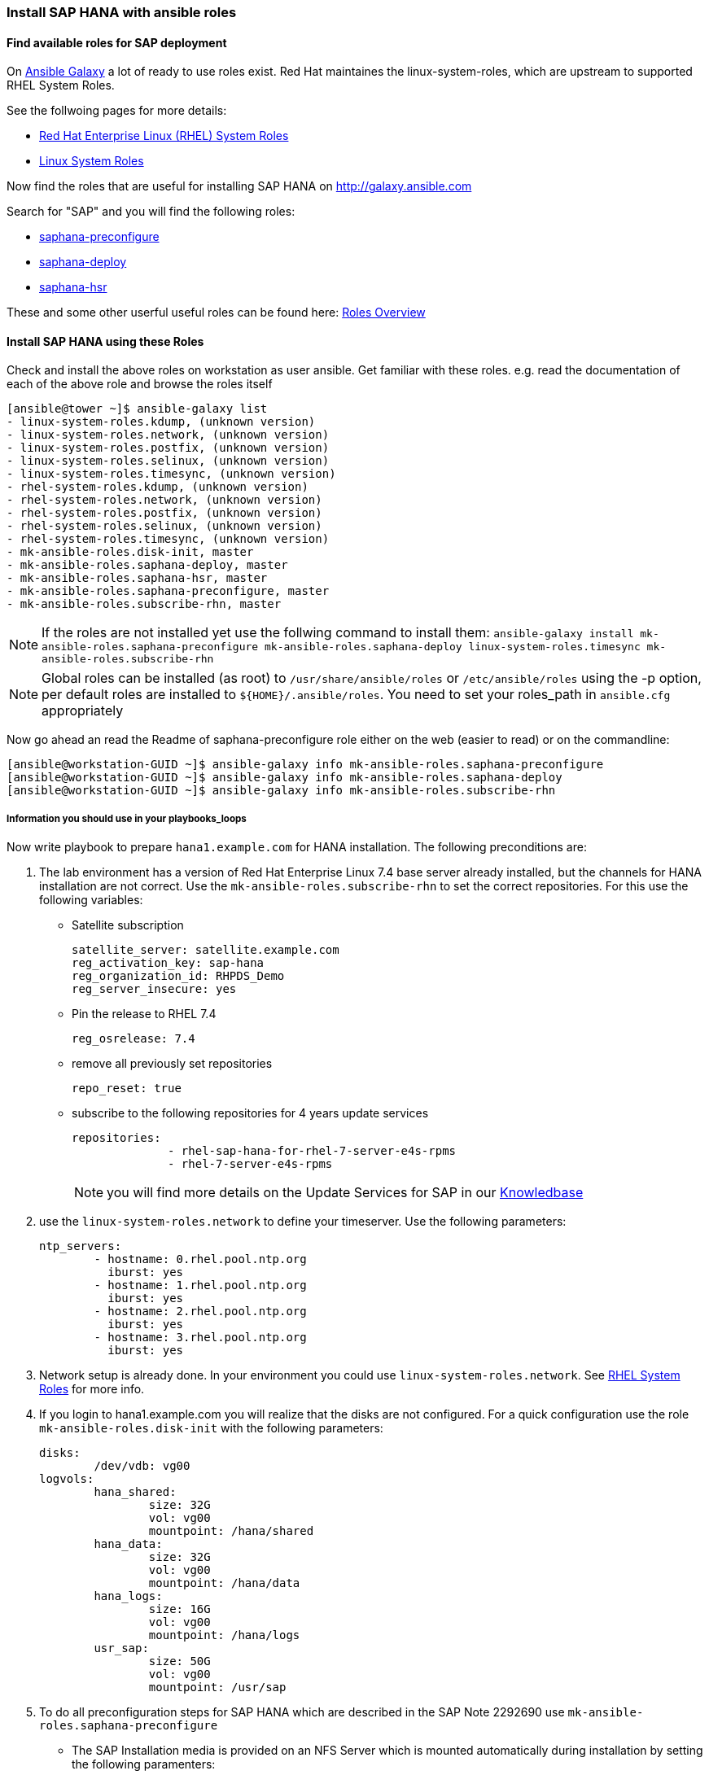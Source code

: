 
=== Install SAP HANA with ansible roles
==== Find available roles for SAP deployment
On http://galaxy.ansible.com[Ansible Galaxy] a lot of ready to use roles exist. Red Hat maintaines the linux-system-roles, which are upstream to supported RHEL System Roles.

See the follwoing pages for more details:

   * https://access.redhat.com/articles/3050101[Red Hat Enterprise Linux (RHEL) System Roles]
   * https://galaxy.ansible.com/linux-system-roles/[Linux System Roles]

Now find the roles that are useful for installing SAP HANA on http://galaxy.ansible.com

Search for "SAP" and you will find the following roles:

 * https://galaxy.ansible.com/mk-ansible-roles/saphana-preconfigure/[saphana-preconfigure]
 * https://galaxy.ansible.com/mk-ansible-roles/saphana-deploy/[saphana-deploy]
 * https://galaxy.ansible.com/mk-ansible-roles/saphana-hsr/[saphana-hsr]

These and some other userful  useful roles can be found here: https://galaxy.ansible.com/mk-ansible-roles/[Roles Overview]

==== Install SAP HANA using these Roles

Check and install the above roles on workstation as user ansible. Get familiar with these roles. e.g. read the documentation of each of the above role and browse the roles itself

-----
[ansible@tower ~]$ ansible-galaxy list
- linux-system-roles.kdump, (unknown version)
- linux-system-roles.network, (unknown version)
- linux-system-roles.postfix, (unknown version)
- linux-system-roles.selinux, (unknown version)
- linux-system-roles.timesync, (unknown version)
- rhel-system-roles.kdump, (unknown version)
- rhel-system-roles.network, (unknown version)
- rhel-system-roles.postfix, (unknown version)
- rhel-system-roles.selinux, (unknown version)
- rhel-system-roles.timesync, (unknown version)
- mk-ansible-roles.disk-init, master
- mk-ansible-roles.saphana-deploy, master
- mk-ansible-roles.saphana-hsr, master
- mk-ansible-roles.saphana-preconfigure, master
- mk-ansible-roles.subscribe-rhn, master
-----

NOTE: If the roles are not installed yet use  the follwing command to install them: `ansible-galaxy install mk-ansible-roles.saphana-preconfigure mk-ansible-roles.saphana-deploy linux-system-roles.timesync mk-ansible-roles.subscribe-rhn`

NOTE: Global roles can be installed (as root) to `/usr/share/ansible/roles` or `/etc/ansible/roles` using the -p option, per default roles are installed to `${HOME}/.ansible/roles`. You need to set your roles_path in `ansible.cfg` appropriately

Now go ahead an read the Readme of saphana-preconfigure role either on the web (easier to read) or on the commandline:

-----
[ansible@workstation-GUID ~]$ ansible-galaxy info mk-ansible-roles.saphana-preconfigure
[ansible@workstation-GUID ~]$ ansible-galaxy info mk-ansible-roles.saphana-deploy
[ansible@workstation-GUID ~]$ ansible-galaxy info mk-ansible-roles.subscribe-rhn
-----

===== Information you should use in your playbooks_loops

Now write playbook to prepare `hana1.example.com` for HANA installation. The following preconditions are:

1. The  lab environment has a version of Red Hat Enterprise Linux 7.4 base server already installed, but the channels for HANA installation are not correct. Use the `mk-ansible-roles.subscribe-rhn` to set the correct repositories. For this use the following variables:
* Satellite subscription
+
----
satellite_server: satellite.example.com
reg_activation_key: sap-hana
reg_organization_id: RHPDS_Demo
reg_server_insecure: yes
----
+
* Pin the release to RHEL 7.4
+
----
reg_osrelease: 7.4
----
+
* remove all previously set repositories
+
----
repo_reset: true
----
+
* subscribe to the following repositories for 4 years update services
+
----
repositories:
              - rhel-sap-hana-for-rhel-7-server-e4s-rpms
              - rhel-7-server-e4s-rpms
----
+
NOTE: you will find more details on the Update Services for SAP in our https://access.redhat.com/solutions/3075991[Knowledbase]

2. use the `linux-system-roles.network` to define your timeserver. Use the following parameters:
+
----
ntp_servers:
        - hostname: 0.rhel.pool.ntp.org
          iburst: yes
        - hostname: 1.rhel.pool.ntp.org
          iburst: yes
        - hostname: 2.rhel.pool.ntp.org
          iburst: yes
        - hostname: 3.rhel.pool.ntp.org
          iburst: yes
----

3. Network setup is already done. In your environment you could use `linux-system-roles.network`. See https://access.redhat.com/articles/3050101[RHEL System Roles] for more info.

4. If you login to hana1.example.com you will realize that the disks are not configured. For a quick configuration use the role `mk-ansible-roles.disk-init` with the following parameters:
+
----
disks:
        /dev/vdb: vg00
logvols:
        hana_shared:
                size: 32G
                vol: vg00
                mountpoint: /hana/shared
        hana_data:
                size: 32G
                vol: vg00
                mountpoint: /hana/data
        hana_logs:
                size: 16G
                vol: vg00
                mountpoint: /hana/logs
        usr_sap:
                size: 50G
                vol: vg00
                mountpoint: /usr/sap
----

5. To do all preconfiguration steps for SAP HANA which are described in the SAP Note 2292690 use `mk-ansible-roles.saphana-preconfigure`
+
* The SAP Installation media is provided on an NFS Server which is mounted automatically during installation by setting the following paramenters:
+
----
# SAP-Media Check
install_nfs: "tower.example.com:/export"
installroot: /install/hxe
installversion: "HANA_EXPRESS_20"
hana_installdir: "{{ installroot + '/' + installversion }}"
----
+
* For the preparation of SAP users and hostagent use the following variables.
+
----
hana_pw_hostagent_ssl: "Ab01%%bA"
id_user_sapadm: "30200"
id_group_shm: "30220"
id_group_sapsys: "30200"
pw_user_sapadm_clear: "Adm12356"
----

6. To install SAP HANA database, use the role `mk-ansible-roles.saphana-deploy`. For this role you need to add the instance specific parameters in the according host_vars file:
+
* The first parameter to set is the hostname/interfacename of the interface SAP hostagent will use to talk. If you just have one interface use  `"{{ ansible_hostname }}"` which is the default value.
+
----
hostname: "{{ ansible_hostname }}"
----
+
* The second parameter to set, is whether you want to prepare the installation or execute the installation. Set it to true, if you want to run `hdblcm`
+
----
deployment_instance: true
----

* Now describe your instance. These variables are similar to the unattended install file:
+
----
instances:
  instance01:
    hdblcm_params: "--ignore=check_min_mem,check_platform"
    id_user_sidadm: "30210"
    pw_user_sidadm: "Adm12356"
    hana_pw_system_user_clear: "System123"
    hana_components: "client,server"
    hana_system_type: "Master"
    id_group_shm: "30220"
    hana_instance_hostname: "{{ ansible_hostname }}"
    hana_addhosts:
    hana_sid: "HXE"
    hana_instance_number: "90"
    hana_system_usage: custom
----

NOTE: The backend you are using in this course is a test environment that is not officially supported by SAP, as such depending on the HANA installer version
the installation prerequisite checks fail. To be safe add the following line to your instance: `hdblcm_params: "--ignore=check_platform"``

NOTE:   In case of deploying a HANA scale-out cluster only one server must have `deployment_instance: true`, all other need this variable to be unset. The hosts of the scale-out cluster need to be listed in hana_addhosts

TIP: If you want to install multiple HANA instances on one server you can add more than one instance here and the installer will loop over these instances.


TIP: The variable information should be split to appropriate group_vars and host_vars files, because some information is shared across all servers (`group_vars/all`) and the whole SAP HANA servers(`group_vars/hana`), while other is special to the host itself (`host_vars/hana1.example.com`)


Now create your var files and playbook to run the installation.
After the installation has finished, log into `hana1.example.com` and assume user `hxeadm` to see if SAP HANA is running:
-----
[root@hana1-GUID ~]# su - hxeadm
Last login: Fri May 11 18:26:48 EDT 2018
hxeadm@hana1-GUID:/usr/sap/HXE/HDB90> HDB info
USER       PID  PPID %CPU    VSZ   RSS COMMAND
hxeadm   11618 11617  1.6 116308  2940 -bash
hxeadm   11680 11618  2.0 113260  1640  \_ /bin/sh /usr/sap/HXE/HDB90/HDB info
hxeadm   11711 11680  0.0 151040  1804      \_ ps fx -U hxeadm -o user,pid,ppid,pcpu,vsz,rss,args
hxeadm    6805     1  0.0  43232  1888 sapstart pf=/hana/shared/HXE/profile/HXE_HDB90_hana1-GUID
hxeadm    6814  6805  0.1 225944 31780  \_ /usr/sap/HXE/HDB90/hana1-GUID/trace/hdb.sapHXE_HDB90 -d -nw -f /usr/sap/HXE/HDB90/hana1-GUID/daemon.ini pf=/usr/sap/HXE/SYS/profile/HXE_HDB90_hana1-GUID
hxeadm    6830  6814 53.7 7641816 5200160      \_ hdbnameserver
hxeadm    7149  6814  1.3 1254272 259132      \_ hdbcompileserver
hxeadm    7151  6814 57.3 3253036 2306784      \_ hdbpreprocessor
hxeadm    7194  6814 51.7 7298972 5381920      \_ hdbindexserver -port 39003
hxeadm    7196  6814  3.3 2038712 936348      \_ hdbxsengine -port 39007
hxeadm    8293  6814  1.8 1567760 292932      \_ hdbwebdispatcher
hxeadm    6726     1  0.4 519388 23088 /usr/sap/HXE/HDB90/exe/sapstartsrv pf=/hana/shared/HXE/profile/HXE_HDB90_hana1-GUID -D -u hxeadm

-----



WARNING: *Solution Below*

You need to create the following files:

1. The required playbook: `./install-hana.yml`:
+
----
- name: Install SAP HANA
  hosts: hana
  become: yes

  roles:
              - mk-ansible-roles.subscribe-rhn
              - linux-system-roles.timesync
              - mk-ansible-roles.disk-init
              - mk-ansible-roles.saphana-preconfigure
              - mk-ansible-roles.saphana-deploy
----

2. The required group_vars file: `./group_vars/hana`
+
----
---
#####################################################
# Default Subscription Information for HANA Servers
# used in: mk-ansible-roles.rhn-subscribe
#
satellite_server: satellite.example.com
reg_activation_key: sap-hana
reg_organization_id: RHPDS_Demo
reg_server_insecure: yes
reg_osrelease: 7.4

# Can be set to false
repo_reset: true

repositories:
     - rhel-7-server-e4s-rpms
     - rhel-sap-hana-for-rhel-7-server-e4s-rpms

#####################################################
#
# Default Timeserver settings
# used in: rhel-system-roles.timeserver
#
ntp_servers:
        - hostname: 0.rhel.pool.ntp.org
          iburst: yes
        - hostname: 1.rhel.pool.ntp.org
          iburst: yes
        - hostname: 2.rhel.pool.ntp.org
          iburst: yes
        - hostname: 3.rhel.pool.ntp.org
          iburst: yes

######################################################
#
# Default settings
# used in the hana deployment roles
#

# SAP-Media Check
install_nfs: "tower.example.com:/export"
installroot: /install/hxe
installversion: "HANA_EXPRESS_20"
hana_installdir: "{{ installroot + '/' + installversion }}"

hana_pw_hostagent_ssl: "Ab01%%bA"
id_user_sapadm: "30200"
id_group_shm: "30220"
id_group_sapsys: "30200"
pw_user_sapadm_clear: "Adm12356"
----

3. The required host_vars file: `./host_vars/hana1.example.com`:
+
----
---
#### Disk Configguration
disks:
        /dev/vdb: vg00
logvols:
        hana_shared:
                size: 32G
                vol: vg00
                mountpoint: /hana/shared
        hana_data:
                size: 32G
                vol: vg00
                mountpoint: /hana/data
        hana_logs:
                size: 16G
                vol: vg00
                mountpoint: /hana/logs
        usr_sap:
                size: 50G
                vol: vg00
                mountpoint: /usr/sap

#### HANA Configuration
hostname: "{{ ansible_hostname }}"

deployment_instance: true

instances:
  instance01:
    hdblcm_params: "--ignore=check_min_mem,check_platform"
    id_user_sidadm: "30210"
    pw_user_sidadm: "Adm12356"
    hana_pw_system_user_clear: "System123"
    hana_components: "client,server"
    hana_system_type: "Master"
    id_group_shm: "30220"
    hana_instance_hostname: "{{ ansible_hostname }}"
    hana_addhosts:
    hana_sid: "HXE"
    hana_instance_number: "90"
    hana_system_usage: custom
----


Now kick off the installation as user ansible on workstion-GUID:

-----
[ansible@tower-GUID ~]$ ansible-playbook install-hana.yml
-----

TIP: run with -vvv to increase debuglevel to get mor information whats happening

You finished your Lab deploying SAP HANA fully automated. You now know the basics and should be able to integrate this with Satellite, Ansible Tower and even CloudForms. To learn about thes tools join us in one of the upcoming management classes.



=== Bonus Labs

==== Install and configure Insights

If you have access to your own subscription run `subscription-manager unregister` and register the server against your subscription.
Then follow the instructions of https://access.redhat.com/products/red-hat-insights#getstarted[ the getting started guide^]

WARNING: *Solution Below*

As we are in an ansible training we use an ansible playbook to add insights.

1. Install the insights role from galaxy:

    # ansible-galaxy install redhataccess.redhat-access-insights-client

2. Create a playbook `install-insights.yml` to install to configure Insights

   # Playbook installing Insights
   ---
   - hosts: hana1.example.com
     become: yes
     roles:
     - { role: redhataccess.redhat-access-insights-client, when: ansible_os_family == 'RedHat' }

3. Run the playbook

   # ansible-playbook install-insights.yml

4. Goto https://access.redhat.com/insights[the Red Hat Insights portal^] to see the results

==== Upgrade HANA Server
Do you know how to upgrade SAP HANA servers

1. with new RHEL patches?
2. to a new RHEL minor reg_osrelease?

WARNING: *Solution Below*

1. Update the system to the latest patches in the current RHEL minor release:
* Make sure you have your release set to the current minor release:

  [root@hana1-GUID ~]# subscription-manager release
  Release: 7.4

* update the system

  [root@hana1-GUID ~]# yum -y update
* stop the HANA database

  [root@hana1-GUID ~]# su - hxeadm
  hxeadm@hana1-GUID.rhpds:/usr/sap/HXE/HDB90> HDB stop


* reboot
  [root@hana1-GUID ~]# reboot

* login and start HANA again (in case it is not started automatically)

  [root@workstation-GUID ~]# ssh hana1.example.com
  [root@hana1-GUID ~]# su - hxeadm
  hxeadm@hana1-GUID.rhpds:/usr/sap/HXE/HDB90> HDB start

2. Update the system to the latest patches in a newer RHEL minor release:
* Check available releases:

  [root@hana1-GUID ~]# subscription-manager release --list
  +-------------------------------------------+
            Available Releases
  +-------------------------------------------+
  7.0
  7.1
  7.2
  7.3
  7.4
  7.5
  7Server

* Set the desired release 7.5

  [root@hana1-GUID ~]# subscription-manager release --set 7.5
  Release set to: 7.5

* update the systems and reboot as described in the previous steps

Do you really want to do this manually? If not, here is a playbook that covers both upgrade scenarios. If you change `reg_osrelease`, an upgrade to another RHEL release will be performed.

-----
- name: Update Hana Server
  hosts: hana1.example.com
  become: yes

  vars:
              # Repositories setup
              reg_osrelease: 7.5
              repo_reset: false
              repositories:
                 - rhel-7-server-e4s-rpms
                 - rhel-sap-hana-for-rhel-7-server-e4s-rpms

              sid: hxe

  roles:
              ## We can use this role to change  repsoitories, if we need to and to switch the minor relase
              - { role: mk-ansible-roles.subscribe-rhn }

  tasks:
              ## update the system
              - name: ensure the the system is updated
                yum: name=* state=latest

              ## stop database
              - name: ensure HANA is stopped
                command: su - "{{ sid + 'adm' }}" -c "HDB stop"

              # Reboot the server now and wait until it is back
              # inspired by https://support.ansible.com/hc/en-us/articles/201958037-Reboot-a-server-and-wait-for-it-to-come-back
              - name: restart machine if required
                shell: sleep 2 && shutdown -r now "Ansible updates triggered"
                async: 1
                poll: 0
                become: true
                ignore_errors: true

              - name: waiting for server to come back
                local_action: wait_for host={{ inventory_hostname }} port=22 state=started delay=90 sleep=2 timeout=900
                become: false

              ## start database again
              - name: ensure HANA is started
                command: su - "{{ sid + 'adm' }}" -c "HDB start"


-----

TIP: Read the man page for `needs-restarting` and enhance the playbook by using `needs-restarting -r`

TIP: You could also think about splitting this playbook into separate roles, that can be reused in differetn playbooks, such as:

* Stop HANA instances
* Start HANA instances
* Update Server. In this role you could implement reboot as a handler, so that a system is only rebooted if a new kernel or other patch which requires a reboot is installed
